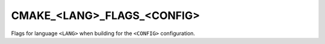 CMAKE_<LANG>_FLAGS_<CONFIG>
---------------------------

.. versionadded:: 3.11

Flags for language ``<LANG>`` when building for the ``<CONFIG>`` configuration.
